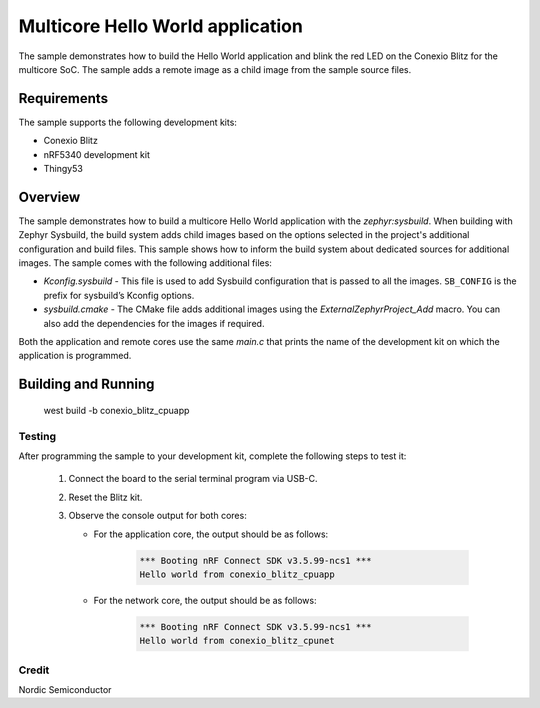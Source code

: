 Multicore Hello World application
#################################

The sample demonstrates how to build the Hello World application and blink the red LED on the Conexio Blitz for the multicore SoC.
The sample adds a remote image as a child image from the sample source files.

Requirements
************

The sample supports the following development kits:

* Conexio Blitz
* nRF5340 development kit
* Thingy53

Overview
********

The sample demonstrates how to build a multicore Hello World application with the `zephyr:sysbuild`.
When building with Zephyr Sysbuild, the build system adds child images based on the options selected 
in the project's additional configuration and build files.
This sample shows how to inform the build system about dedicated sources for additional images.
The sample comes with the following additional files:

* `Kconfig.sysbuild` - This file is used to add Sysbuild configuration that is passed to all the images.
  ``SB_CONFIG`` is the prefix for sysbuild’s Kconfig options.
* `sysbuild.cmake` - The CMake file adds additional images using the `ExternalZephyrProject_Add` macro.
  You can also add the dependencies for the images if required.

Both the application and remote cores use the same `main.c` that prints the name of the development kit on which the application is programmed.

Building and Running
********************

   west build -b conexio_blitz_cpuapp

Testing
=======

After programming the sample to your development kit, complete the following steps to test it:

      1. Connect the board to the serial terminal program via USB-C.
      #. Reset the Blitz kit.
      #. Observe the console output for both cores:

         * For the application core, the output should be as follows:

            .. code-block:: console

               *** Booting nRF Connect SDK v3.5.99-ncs1 ***
               Hello world from conexio_blitz_cpuapp

         * For the network core, the output should be as follows:

            .. code-block:: console

               *** Booting nRF Connect SDK v3.5.99-ncs1 ***
               Hello world from conexio_blitz_cpunet

Credit
=============
Nordic Semiconductor
